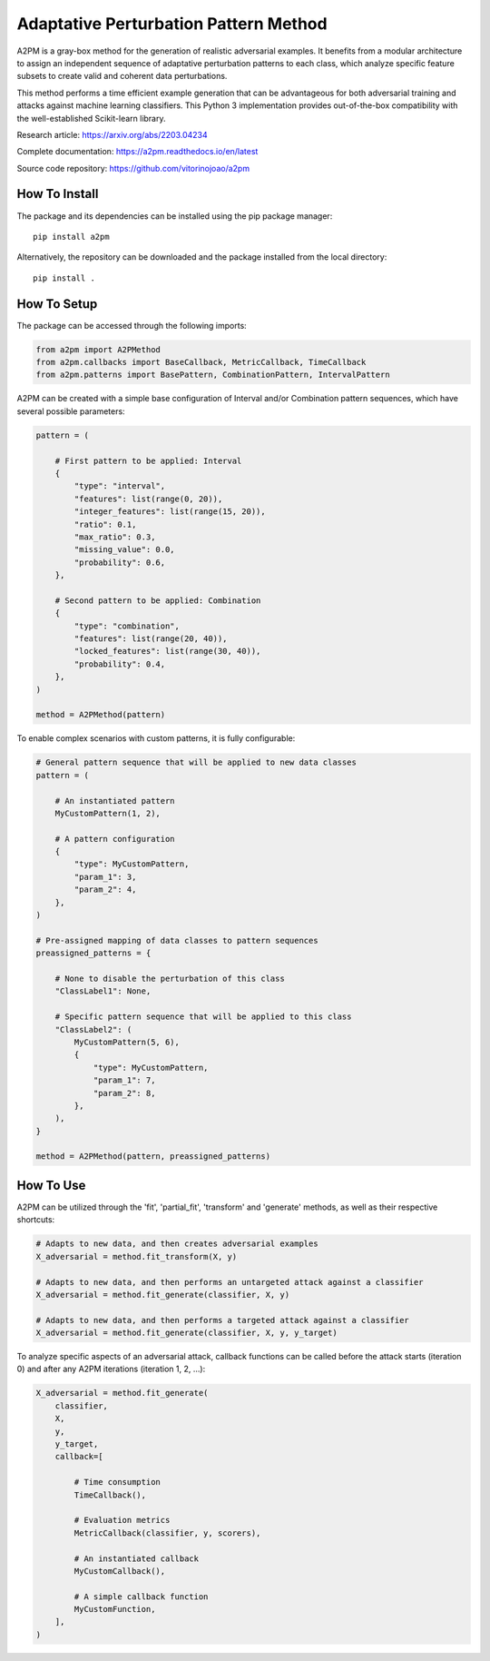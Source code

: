 Adaptative Perturbation Pattern Method
======================================

A2PM is a gray-box method for the generation of realistic adversarial examples.
It benefits from a modular architecture to assign an independent sequence of
adaptative perturbation patterns to each class, which analyze specific feature
subsets to create valid and coherent data perturbations.

This method performs a time efficient example generation that can be advantageous
for both adversarial training and attacks against machine learning classifiers.
This Python 3 implementation provides out-of-the-box compatibility with the
well-established Scikit-learn library.

Research article: `https://arxiv.org/abs/2203.04234 <https://arxiv.org/abs/2203.04234>`_

Complete documentation: `https://a2pm.readthedocs.io/en/latest <https://a2pm.readthedocs.io/en/latest/>`_

Source code repository: `https://github.com/vitorinojoao/a2pm <https://github.com/vitorinojoao/a2pm>`_

.. figure:: https://raw.githubusercontent.com/vitorinojoao/a2pm/main/images/a2pm.png
   :alt: A2PMFigure

How To Install
--------------

The package and its dependencies can be installed using the pip package manager:

::

   pip install a2pm

Alternatively, the repository can be downloaded and the package installed from the local directory:

::

   pip install .

How To Setup
------------

The package can be accessed through the following imports:

.. code:: python

   from a2pm import A2PMethod
   from a2pm.callbacks import BaseCallback, MetricCallback, TimeCallback
   from a2pm.patterns import BasePattern, CombinationPattern, IntervalPattern

A2PM can be created with a simple base configuration of Interval and/or Combination
pattern sequences, which have several possible parameters:

.. code:: python

   pattern = (

       # First pattern to be applied: Interval
       {
           "type": "interval",
           "features": list(range(0, 20)),
           "integer_features": list(range(15, 20)),
           "ratio": 0.1,
           "max_ratio": 0.3,
           "missing_value": 0.0,
           "probability": 0.6,
       },

       # Second pattern to be applied: Combination
       {
           "type": "combination",
           "features": list(range(20, 40)),
           "locked_features": list(range(30, 40)),
           "probability": 0.4,
       },
   )

   method = A2PMethod(pattern)

To enable complex scenarios with custom patterns, it is fully configurable:

.. code:: python

   # General pattern sequence that will be applied to new data classes
   pattern = (

       # An instantiated pattern
       MyCustomPattern(1, 2),

       # A pattern configuration
       {
           "type": MyCustomPattern,
           "param_1": 3,
           "param_2": 4,
       },
   )

   # Pre-assigned mapping of data classes to pattern sequences
   preassigned_patterns = {

       # None to disable the perturbation of this class
       "ClassLabel1": None,

       # Specific pattern sequence that will be applied to this class
       "ClassLabel2": (
           MyCustomPattern(5, 6),
           {
               "type": MyCustomPattern,
               "param_1": 7,
               "param_2": 8,
           },
       ),
   }

   method = A2PMethod(pattern, preassigned_patterns)

How To Use
----------

A2PM can be utilized through the 'fit', 'partial_fit', 'transform' and 'generate'
methods, as well as their respective shortcuts:

.. code:: python

   # Adapts to new data, and then creates adversarial examples
   X_adversarial = method.fit_transform(X, y)

   # Adapts to new data, and then performs an untargeted attack against a classifier
   X_adversarial = method.fit_generate(classifier, X, y)

   # Adapts to new data, and then performs a targeted attack against a classifier
   X_adversarial = method.fit_generate(classifier, X, y, y_target)

To analyze specific aspects of an adversarial attack, callback functions can be called before
the attack starts (iteration 0) and after any A2PM iterations (iteration 1, 2, ...):

.. code:: python

   X_adversarial = method.fit_generate(
       classifier,
       X,
       y,
       y_target,
       callback=[

           # Time consumption
           TimeCallback(),

           # Evaluation metrics
           MetricCallback(classifier, y, scorers),

           # An instantiated callback
           MyCustomCallback(),

           # A simple callback function
           MyCustomFunction,
       ],
   )
